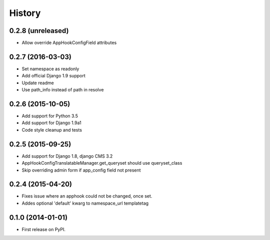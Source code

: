 .. :changelog:

History
-------

0.2.8 (unreleased)
++++++++++++++++++

* Allow override AppHookConfigField attributes

0.2.7 (2016-03-03)
++++++++++++++++++

* Set namespace as readonly
* Add official Django 1.9 support
* Update readme
* Use path_info instead of path in resolve


0.2.6 (2015-10-05)
++++++++++++++++++

* Add support for Python 3.5
* Add support for Django 1.9a1
* Code style cleanup and tests


0.2.5 (2015-09-25)
++++++++++++++++++

* Add support for Django 1.8, django CMS 3.2
* AppHookConfigTranslatableManager.get_queryset should use queryset_class
* Skip overriding admin form if app_config field not present


0.2.4 (2015-04-20)
++++++++++++++++++

* Fixes issue where an apphook could not be changed, once set.
* Addes optional 'default' kwarg to namespace_url templatetag


0.1.0 (2014-01-01)
++++++++++++++++++

* First release on PyPI.
